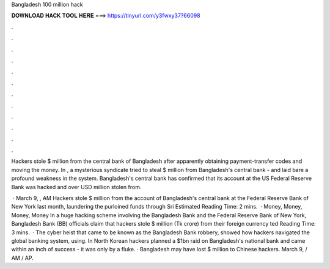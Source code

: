 Bangladesh 100 million hack



𝐃𝐎𝐖𝐍𝐋𝐎𝐀𝐃 𝐇𝐀𝐂𝐊 𝐓𝐎𝐎𝐋 𝐇𝐄𝐑𝐄 ===> https://tinyurl.com/y3fwxy37?66098



.



.



.



.



.



.



.



.



.



.



.



.

Hackers stole $ million from the central bank of Bangladesh after apparently obtaining payment-transfer codes and moving the money. In , a mysterious syndicate tried to steal $ million from Bangladesh's central bank - and laid bare a profound weakness in the system. Bangladesh's central bank has confirmed that its account at the US Federal Reserve Bank was hacked and over USD million stolen from.

 · March 9, , AM Hackers stole $ million from the account of Bangladesh's central bank at the Federal Reserve Bank of New York last month, laundering the purloined funds through Sri Estimated Reading Time: 2 mins.  · Money, Money, Money, Money In a huge hacking scheme involving the Bangladesh Bank and the Federal Reserve Bank of New York, Bangladesh Bank (BB) officials claim that hackers stole $ million (Tk crore) from their foreign currency ted Reading Time: 3 mins.  · The cyber heist that came to be known as the Bangladesh Bank robbery, showed how hackers navigated the global banking system, using. In North Korean hackers planned a $1bn raid on Bangladesh's national bank and came within an inch of success - it was only by a fluke. · Bangladesh may have lost $ million to Chinese hackers. March 9, / AM / AP.
